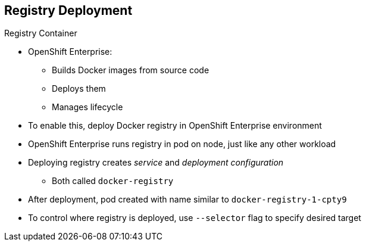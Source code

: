 == Registry Deployment
:noaudio:

.Registry Container

* OpenShift Enterprise:
** Builds Docker images from source code
** Deploys them
** Manages lifecycle
* To enable this, deploy Docker registry in OpenShift Enterprise environment
* OpenShift Enterprise runs registry in pod on node, just like any other workload
* Deploying registry creates _service_ and _deployment configuration_
** Both called `docker-registry`
* After deployment, pod created with name similar to `docker-registry-1-cpty9`

* To control where registry is deployed, use `--selector` flag to specify desired target

ifdef::showscript[]

=== Transcript

OpenShift Enterprise can build Docker images from your source code, deploy them, and manage their lifecycle. To enable this, you deploy an internal, integrated Docker registry in your OpenShift Enterprise environment.

OpenShift runs the registry in a pod on a node, just like any other workload.

Deploying the registry creates a _service_ and a _deployment configuration_, both called `docker-registry`.

After successful deployment, a pod is created with a name similar to `docker-registry-1-cpty9`.

To control where your registry is deployed, you use the `--selector` flag to specify your target by picking the labels you want to match.

endif::showscript[]
